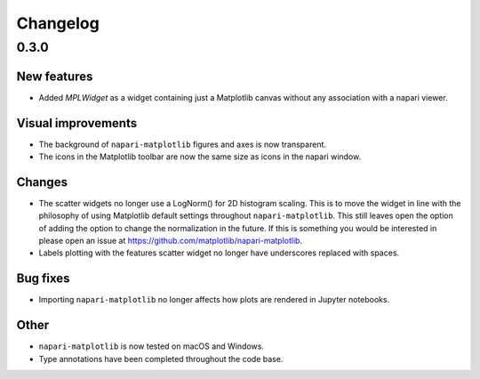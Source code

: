 Changelog
=========

0.3.0
-----

New features
~~~~~~~~~~~~
- Added `MPLWidget` as a widget containing just a Matplotlib canvas
  without any association with a napari viewer.

Visual improvements
~~~~~~~~~~~~~~~~~~~
- The background of ``napari-matplotlib`` figures and axes is now transparent.
- The icons in the Matplotlib toolbar are now the same size as icons in the napari window.

Changes
~~~~~~~
- The scatter widgets no longer use a LogNorm() for 2D histogram scaling.
  This is to move the widget in line with the philosophy of using Matplotlib default
  settings throughout ``napari-matplotlib``. This still leaves open the option of
  adding the option to change the normalization in the future. If this is something
  you would be interested in please open an issue at https://github.com/matplotlib/napari-matplotlib.
- Labels plotting with the features scatter widget no longer have underscores
  replaced with spaces.

Bug fixes
~~~~~~~~~
- Importing ``napari-matplotlib`` no longer affects how plots are rendered in
  Jupyter notebooks.

Other
~~~~~
- ``napari-matplotlib`` is now tested on macOS and Windows.
- Type annotations have been completed throughout the code base.
